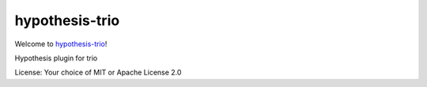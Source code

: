 hypothesis-trio
===============

.. image:: https://travis-ci.org/python-trio/hypothesis-trio.svg?branch=master
    :target: https://travis-ci.org/python-trio/hypothesis-trio

.. image:: https://codecov.io/gh/python-trio/hypothesis-trio/branch/master/graph/badge.svg
  :target: https://codecov.io/gh/python-trio/hypothesis-trio

Welcome to `hypothesis-trio <https://github.com/python-trio/hypothesis-trio>`__!

Hypothesis plugin for trio

License: Your choice of MIT or Apache License 2.0
